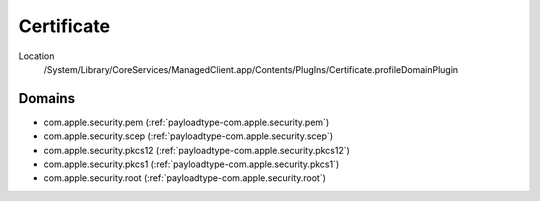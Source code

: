 Certificate
===========

Location
    /System/Library/CoreServices/ManagedClient.app/Contents/PlugIns/Certificate.profileDomainPlugin

Domains
-------

- com.apple.security.pem (:ref:`payloadtype-com.apple.security.pem`)
- com.apple.security.scep (:ref:`payloadtype-com.apple.security.scep`)
- com.apple.security.pkcs12 (:ref:`payloadtype-com.apple.security.pkcs12`)
- com.apple.security.pkcs1 (:ref:`payloadtype-com.apple.security.pkcs1`)
- com.apple.security.root (:ref:`payloadtype-com.apple.security.root`)
